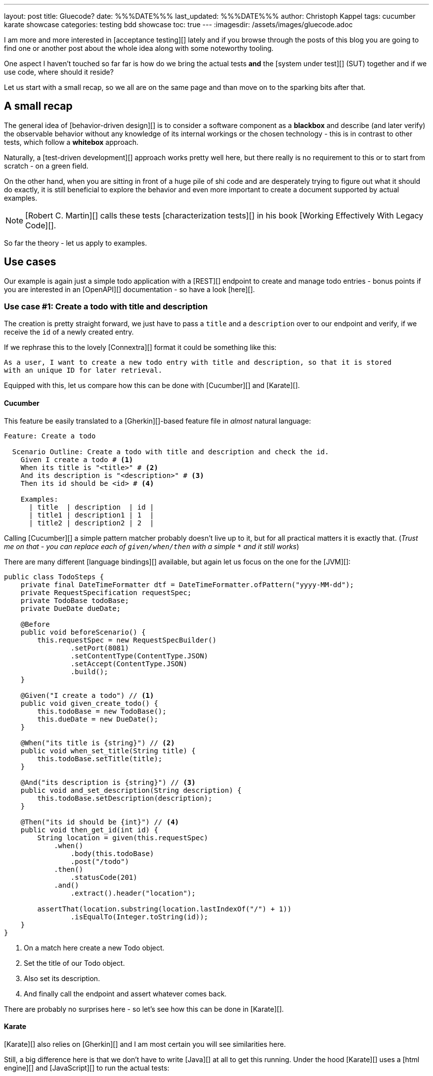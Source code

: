 ---
layout: post
title: Gluecode?
date: %%%DATE%%%
last_updated: %%%DATE%%%
author: Christoph Kappel
tags: cucumber karate showcase
categories: testing bdd showcase
toc: true
---
:imagesdir: /assets/images/gluecode.adoc

I am more and more interested in [acceptance testing][] lately and if you browse through the
posts of this blog you are going to find one or another post about the whole idea along with some
noteworthy tooling.

One aspect I haven't touched so far far is how do we bring the actual tests *and* the
[system under test][] (SUT) together and if we use code, where should it reside?

Let us start with a small recap, so we all are on the same page and than move on to the sparking
bits after that.

== A small recap

The general idea of [behavior-driven design][] is to consider a software component as a
**blackbox** and describe (and later verify) the observable behavior without any knowledge of
its internal workings or the chosen technology - this is in contrast to other tests, which follow
a **whitebox** approach.

Naturally, a [test-driven development][] approach works pretty well here, but there really is no
requirement to this or to start from scratch - on a green field.

On the other hand, when you are sitting in front of a huge pile of [line-through]#shi# code and
are desperately trying to figure out what it should do exactly, it is still beneficial to explore
the behavior and even more important to create a document supported by actual examples.

NOTE: [Robert C. Martin][] calls these tests [characterization tests][] in his book
[Working Effectively With Legacy Code][].

So far the theory - let us apply to examples.

== Use cases

Our example is again just a simple todo application with a [REST][] endpoint to create and manage
todo entries - bonus points if you are interested in an [OpenAPI][] documentation - so have a look
[here][].

=== Use case #1: Create a todo with title and description

The creation is pretty straight forward, we just have to pass a `title` and a `description` over
to our endpoint and verify, if we receive the `id` of a newly created entry.

If we rephrase this to the lovely [Connextra][] format it could be something like this:

----
As a user, I want to create a new todo entry with title and description, so that it is stored
with an unique ID for later retrieval.
----

Equipped with this, let us compare how this can be done with [Cucumber][] and [Karate][].

==== Cucumber

This feature be easily translated to a [Gherkin][]-based feature file in _almost_ natural
language:

[source,gherkin]
----
Feature: Create a todo

  Scenario Outline: Create a todo with title and description and check the id.
    Given I create a todo # <1>
    When its title is "<title>" # <2>
    And its description is "<description>" # <3>
    Then its id should be <id> # <4>

    Examples:
      | title  | description  | id |
      | title1 | description1 | 1  |
      | title2 | description2 | 2  |
----

Calling [Cucumber][] a simple pattern matcher probably doesn't live up to it, but for all practical
matters it is exactly that. (__Trust me on that - you can replace each of `given/when/then` with a
simple `*` and it still works__)

There are many different [language bindings][] available, but again let us focus on the one for
the [JVM][]:

[source,java]
----
public class TodoSteps {
    private final DateTimeFormatter dtf = DateTimeFormatter.ofPattern("yyyy-MM-dd");
    private RequestSpecification requestSpec;
    private TodoBase todoBase;
    private DueDate dueDate;

    @Before
    public void beforeScenario() {
        this.requestSpec = new RequestSpecBuilder()
                .setPort(8081)
                .setContentType(ContentType.JSON)
                .setAccept(ContentType.JSON)
                .build();
    }

    @Given("I create a todo") // <1>
    public void given_create_todo() {
        this.todoBase = new TodoBase();
        this.dueDate = new DueDate();
    }

    @When("its title is {string}") // <2>
    public void when_set_title(String title) {
        this.todoBase.setTitle(title);
    }

    @And("its description is {string}") // <3>
    public void and_set_description(String description) {
        this.todoBase.setDescription(description);
    }

    @Then("its id should be {int}") // <4>
    public void then_get_id(int id) {
        String location = given(this.requestSpec)
            .when()
                .body(this.todoBase)
                .post("/todo")
            .then()
                .statusCode(201)
            .and()
                .extract().header("location");

        assertThat(location.substring(location.lastIndexOf("/") + 1))
                .isEqualTo(Integer.toString(id));
    }
}
----
<1> On a match here create a new Todo object.
<2> Set the title of our Todo object.
<3> Also set its description.
<4> And finally call the endpoint and assert whatever comes back.

There are probably no surprises here - so let's see how this can be done in [Karate][].

==== Karate

[Karate][] also relies on [Gherkin][] and I am most certain you will see similarities here.

Still, a big difference here is that we don't have to write [Java][] at all to get this running.
Under the hood [Karate][] uses a [html engine][] and [JavaScript][] to run the actual tests:

[source,gherkin]
----
Feature: Create a todo

  Background:
    * url 'http://localhost:8081'

  Scenario Outline: Create a todo with title and description and check the id.
    Given path 'todo'
    And request
    """
    {
      "description": <description>,
      "done": true,
      "dueDate": {
        "due": "2021-05-07",
        "start": "2021-05-07"
      },
      "title": <title>
    }
    """
    When method post
    Then match header location ==  "#regex .*/todo/<id>"

    Examples:
      | title    | description    | id |
      | 'title1' | 'description1' | 1  |
      | 'title2' | 'description2' | 2  |
----

=== Use case #2: Create a todo with start and due date

==== Cucumber

[source,gherkin]
----
  Scenario Outline: Create a todo with start and due dates and check the status.
    Given I create a todo
    When it starts on "<start>"
    And it ends on "<due>"
    Then it should be marked as <status>

    Examples:
      | start      | due        | status  |
      | 2021-09-10 | 2022-09-10 | undone  |
      | 2021-09-10 | 2021-09-09 | done    |
----

[source,java]
----
public class TodoSteps {
    private final DateTimeFormatter dtf = DateTimeFormatter.ofPattern("yyyy-MM-dd");
    private RequestSpecification requestSpec;
    private TodoBase todoBase;
    private DueDate dueDate;

    @Before
    public void beforeScenario() {
        this.requestSpec = new RequestSpecBuilder()
                .setPort(8081)
                .setContentType(ContentType.JSON)
                .setAccept(ContentType.JSON)
                .build();
    }

    @Given("I create a todo")
    public void given_create_todo() {
        this.todoBase = new TodoBase();
        this.dueDate = new DueDate();
    }

    @When("it starts on {string}")
    public void when_set_start_date(String datestr) {
        if (StringUtils.isNotEmpty(datestr)) {
            this.dueDate.setStart(LocalDate.parse(datestr, this.dtf));
        }
    }

    @And("it ends on {string}")
    public void and_set_due_date(String datestr) {
        if (StringUtils.isNotEmpty(datestr)) {
            this.dueDate.setDue(LocalDate.parse(datestr, this.dtf));
        }
    }

    @Then("it should be marked as {status}")
    public void then_get_status(boolean status) {
        this.todoBase.setDueDate(this.dueDate);

        assertThat(status).isEqualTo(this.todoBase.getDone());
    }

    @ParameterType("done|undone")
    public boolean status(String status) {
        return "done".equalsIgnoreCase(status);
    }
}
----

==== Karate

[source,gherkin]
----
  Scenario Outline: Create a todo with start and due dates and check the status.
    Given def createTodo =
    """
    function(args) {
      var TodoType = Java.type("dev.unexist.showcase.todo.domain.todo.Todo");
      var DueDateType = Java.type("dev.unexist.showcase.todo.domain.todo.DueDate");
      var DateTimeFormatterType = Java.type("java.time.format.DateTimeFormatter");
      var LocalDateType = Java.type("java.time.LocalDate");

      var dtf = DateTimeFormatterType.ofPattern("yyyy-MM-dd");

      var dueDate = new DueDateType();

      dueDate.setStart(LocalDateType.parse(args.startDate, dtf));
      dueDate.setDue(LocalDateType.parse(args.dueDate, dtf));

      var todo = new TodoType();

      todo.setDueDate(dueDate);

      return todo.getDone() ? "done" : "undone";
    }
    """
    When def result = call createTodo { startDate: <start>, dueDate: <due> }
    Then match result == "<status>"

    Examples:
      | start      | due        | status |
      | 2021-09-10 | 2022-09-10 | undone |
      | 2021-09-10 | 2021-09-09 | done   |
----

```
https://www.goodreads.com/en/book/show/44919
```

== Conclusion

I've added all the mentioned [Karate][] examples to my acceptance testing showcase and you can find
it in the usual place:

<https://github.com/unexist/showcase-acceptance-testing-quarkus>